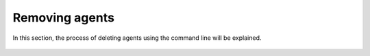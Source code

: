 .. Copyright (C) 2018 Wazuh, Inc.

.. _remove_agents:

Removing agents
===============

In this section, the process of deleting agents using the command line will be explained.


    .. toctree::
        :maxdepth: 2

        remove
